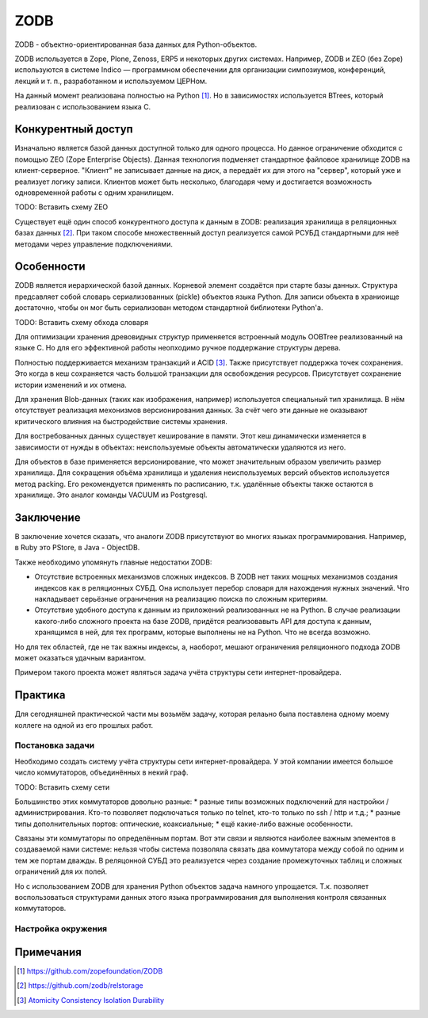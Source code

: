 ZODB
====

.. seealso::

  * http://www.zodb.org/


ZODB - объектно-ориентированная база данных для Python-объектов.

ZODB используется в Zope, Plone, Zenoss, ERP5 и некоторых других системах. Например, ZODB и ZEO (без Zope) используются в системе Indico — программном обеспечении для организации симпозиумов, конференций, лекций и т. п., разработанном и используемом ЦЕРНом.

На данный момент реализована полностью на Python [1]_. Но в зависимостях используется BTrees, который реализован с использованием языка C.

Конкурентный доступ
-------------------

Изначально является базой данных доступной только для одного процесса. Но данное ограничение обходится с помощью ZEO (Zope Enterprise Objects). Данная технология подменяет стандартное файловое хранилище ZODB на клиент-серверное. "Клиент" не записывает данные на диск, а передаёт их для этого на "сервер", который уже и реализует логику записи. Клиентов может быть несколько, благодаря чему и достигается возможность одновременной работы с одним хранилищем.

TODO: Вставить схему ZEO

Существует ещё один способ конкурентного доступа к данным в ZODB: реализация хранилища в реляционных базах данных [2]_. При таком способе множественный доступ реализуется самой РСУБД стандартными для неё методами через управление подключениями.

Особенности
-----------

ZODB является иерархической базой данных. Корневой элемент создаётся при старте базы данных. Структура предсавляет собой словарь сериализованных (pickle) объектов языка Python. Для записи объекта в храниоище достаточно, чтобы он мог быть сериализован методом стандартной библиотеки Python'а.

TODO: Вставить схему обхода словаря

Для оптимизации хранения древовидных структур применяется встроенный модуль OOBTree реализованный на языке C.
Но для его эффективной работы неопходимо ручное поддержание структуры дерева.

Полностью поддерживается механизм транзакций и ACID [3]_. Также присутствует поддержка точек сохранения. Это когда в кеш сохраняется часть большой транзакции для освобождения ресурсов. Присутствует сохранение истории изменений и их отмена.

Для хранения Blob-данных (таких как изображения, например) используется специальный тип хранилища. В нём отсутствует реализация мехонизмов версионирования данных. За счёт чего эти данные не оказывают критического влияния на быстродействие системы хранения.

Для востребованных данных существует кеширование в памяти. Этот кеш динамически изменяется в зависимости от нужды в объектах: неиспользуемые объекты автоматически удаляются из него.

Для объектов в базе применяется версионирование, что может значительным образом увеличить размер хранилища.
Для сокращения объёма хранилища и удаления неиспользуемых версий объектов используется метод packing. Его рекомендуется применять по расписанию, т.к. удалённые объекты также остаются в хранилище. Это аналог команды VACUUM из Postgresql.

Заключение
----------

В заключение хочется сказать, что аналоги ZODB присутствуют во многих языках программирования. Например, в Ruby это PStore, в Java - ObjectDB.

Также необходимо упомянуть главные недостатки ZODB:

* Отсутствие встроенных механизмов сложных индексов. В ZODB нет таких мощных механизмов создания индексов как в реляционных СУБД. Она использует перебор словаря для нахождения нужных значений. Что накладывает серьёзные ограничения на реализацию поиска по сложным критериям.
* Отсутствие удобного доступа к данным из приложений реализованных не на Python. В случае реализации какого-либо сложного проекта на базе ZODB, придётся реализовавыть API для доступа к данным, хранящимся в ней, для тех программ, которые выполнены не на Python. Что не всегда возможно.

Но для тех областей, где не так важны индексы, а, наоборот, мешают ограничения реляционного подхода ZODB может оказаться удачным вариантом.

Примером такого проекта может являться задача учёта структуры сети интернет-провайдера.

Практика
--------

Для сегодняшней практической части мы возьмём задачу, которая релаьно была поставлена одному моему коллеге на одной из его прошлых работ.

Постановка задачи
^^^^^^^^^^^^^^^^^

Необходимо создать систему учёта структуры сети интернет-провайдера. У этой компании имеется большое число коммутаторов, объединённых в некий граф.

TODO: Вставить схему сети

Большинство этих коммутаторов довольно разные:
* разные типы возможных подключений для настройки / администрирования. Кто-то позволяет подключаться только по telnet, кто-то только по ssh / http и т.д.;
* разные типы дополнительных портов: оптические, коаксиальные;
* ещё какие-либо важные особенности.

Связаны эти коммутаторы по определённым портам. Вот эти связи и являются наиболее важным элементов в создаваемой нами системе: нельзя чтобы система позволяла связать два коммутатора между собой по одним и тем же портам дважды. В реляцонной СУБД это реализуется через создание промежуточных таблиц и сложных ограничений для их полей.

Но с использованием ZODB для хранения Python объектов задача намного упрощается. Т.к. позволяет воспользоваться структурами данных этого языка программирования для выполнения контроля связанных коммутаторов.

Настройка окружения
^^^^^^^^^^^^^^^^^^^


Примечания
----------

.. [1] https://github.com/zopefoundation/ZODB
.. [2] https://github.com/zodb/relstorage
.. [3] `Atomicity Consistency Isolation Durability <https://ru.wikipedia.org/wiki/ACID>`_
